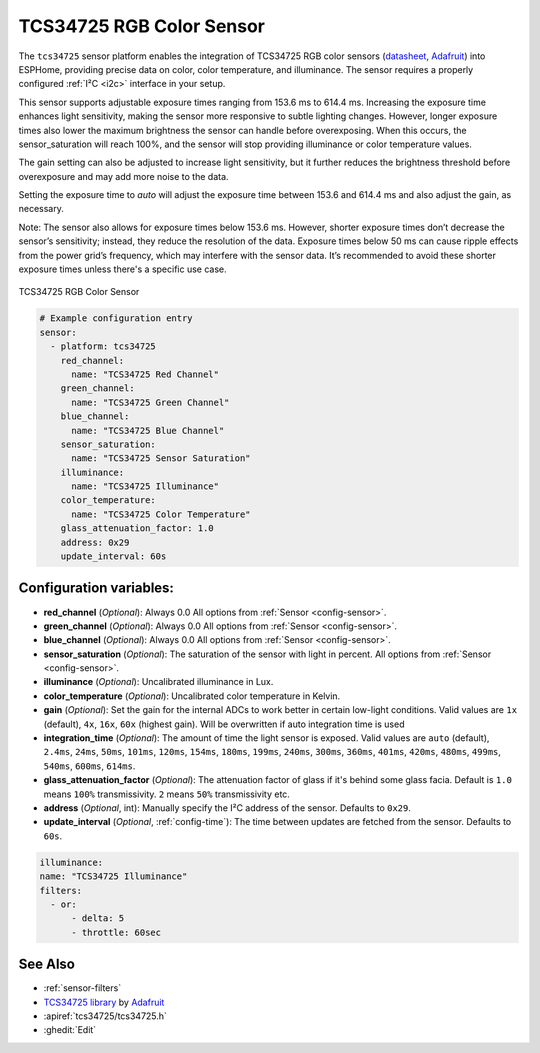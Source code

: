 TCS34725 RGB Color Sensor
=========================

.. seo::
    :description: Instructions for setting up TCS34725 RGB color sensors.
    :image: tcs34725.jpg
    :keywords: tcs34725

The ``tcs34725`` sensor platform enables the integration of TCS34725 RGB color sensors
(`datasheet <https://cdn-shop.adafruit.com/datasheets/TCS34725.pdf>`__, `Adafruit`_)
into ESPHome, providing precise data on color, color temperature, and illuminance. The
sensor requires a properly configured :ref:`I²C <i2c>` interface in your setup.

This sensor supports adjustable exposure times ranging from 153.6 ms to 614.4 ms.
Increasing the exposure time enhances light sensitivity, making the sensor more
responsive to subtle lighting changes. However, longer exposure times also lower the
maximum brightness the sensor can handle before overexposing. When this occurs, the
sensor_saturation will reach 100%, and the sensor will stop providing illuminance or
color temperature values.

The gain setting can also be adjusted to increase light sensitivity, but it further
reduces the brightness threshold before overexposure and may add more noise to the data.

Setting the exposure time to `auto` will adjust the exposure time between 153.6 and
614.4 ms and also adjust the gain, as necessary.

Note: The sensor also allows for exposure times below 153.6 ms. However, shorter
exposure times don’t decrease the sensor’s sensitivity; instead, they reduce the
resolution of the data. Exposure times below 50 ms can cause ripple effects from the
power grid’s frequency, which may interfere with the sensor data. It’s recommended to
avoid these shorter exposure times unless there's a specific use case.


.. figure:: images/tcs34725-full.jpg
    :align: center
    :width: 50.0%

    TCS34725 RGB Color Sensor

.. _Adafruit: https://www.adafruit.com/product/1334

.. figure:: images/tcs34725-ui.png
    :align: center
    :width: 80.0%

.. code-block:: yaml

    # Example configuration entry
    sensor:
      - platform: tcs34725
        red_channel:
          name: "TCS34725 Red Channel"
        green_channel:
          name: "TCS34725 Green Channel"
        blue_channel:
          name: "TCS34725 Blue Channel"
        sensor_saturation:
          name: "TCS34725 Sensor Saturation"
        illuminance:
          name: "TCS34725 Illuminance"
        color_temperature:
          name: "TCS34725 Color Temperature"
        glass_attenuation_factor: 1.0
        address: 0x29
        update_interval: 60s

Configuration variables:
------------------------

- **red_channel** (*Optional*): Always 0.0
  All options from :ref:`Sensor <config-sensor>`.
- **green_channel** (*Optional*): Always 0.0
  All options from :ref:`Sensor <config-sensor>`.
- **blue_channel** (*Optional*): Always 0.0
  All options from :ref:`Sensor <config-sensor>`.
- **sensor_saturation** (*Optional*): The saturation of the sensor with light in percent. All options from
  :ref:`Sensor <config-sensor>`.
- **illuminance** (*Optional*): Uncalibrated illuminance in Lux.
- **color_temperature** (*Optional*): Uncalibrated color temperature in Kelvin.
- **gain** (*Optional*): Set the gain for the internal ADCs to work better in certain low-light conditions. Valid
  values are ``1x`` (default), ``4x``, ``16x``, ``60x`` (highest gain). Will be overwritten if auto integration time 
  is used
- **integration_time** (*Optional*): The amount of time the light sensor is exposed. Valid values are
  ``auto`` (default), ``2.4ms``, ``24ms``, ``50ms``, ``101ms``, ``120ms``, ``154ms``, ``180ms``, ``199ms``, 
  ``240ms``, ``300ms``, ``360ms``, ``401ms``, ``420ms``, ``480ms``, ``499ms``, ``540ms``, ``600ms``, ``614ms``.
- **glass_attenuation_factor** (*Optional*): The attenuation factor of glass if it's behind some glass facia. 
  Default is ``1.0`` means ``100%`` transmissivity. ``2`` means ``50%`` transmissivity etc.
- **address** (*Optional*, int): Manually specify the I²C address of the sensor. Defaults to ``0x29``.
- **update_interval** (*Optional*, :ref:`config-time`): The time between updates are fetched from the sensor. Defaults
  to ``60s``.

.. code-block:: yaml

    illuminance:
    name: "TCS34725 Illuminance"
    filters:
      - or:
          - delta: 5
          - throttle: 60sec  

See Also
--------

- :ref:`sensor-filters`
- `TCS34725 library <https://github.com/adafruit/Adafruit_TCS34725>`__ by `Adafruit <https://www.adafruit.com/>`__
- :apiref:`tcs34725/tcs34725.h`
- :ghedit:`Edit`
